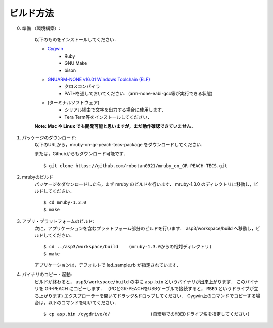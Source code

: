 
.. _gr-peach+tecs-howtobuild:

ビルド方法
===============

0. 準備 （環境構築）:

	以下のものをインストールしてください．

	* `Cygwin <https://www.cygwin.com/>`_
		- Ruby
		- GNU Make
		- bison

	* `GNUARM-NONE v16.01 Windows Toolchain (ELF) <https://gcc-renesas.com/rz/rz-download-toolchains/>`_
		- クロスコンパイラ
		- PATHを通しておいてください．(arm-none-eabi-gcc等が実行できる状態)

	* (ターミナルソフトウェア)
		- シリアル経由で文字を出力する場合に使用します．
		- Tera Term等をインストールしてください．

	**Note: Mac や Linux でも開発可能と思いますが，まだ動作確認できていません．**

1. パッケージのダウンロード:
	以下のURLから，mruby-on-gr-peach-tecs-package をダウンロードしてください．

	または，Githubからもダウンロード可能です．
	::

		$ git clone https://github.com/robotan0921/mruby_on_GR-PEACH-TECS.git


2. mrubyのビルド
	パッケージをダウンロードしたら，まず mruby のビルドを行います．
	mruby-1.3.0 のディレクトリに移動し，ビルドしてください．
	::

		$ cd mruby-1.3.0
		$ make


3. アプリ・プラットフォームのビルド:
	次に，アプリケーションを含むプラットフォーム部分のビルドを行います．
	asp3/workspace/build へ移動し，ビルドしてください．
	::

		$ cd ../asp3/workspace/build	(mruby-1.3.0からの相対ディレクトリ)
		$ make


	アプリケーションは，デフォルトで led_sample.rb が指定されています．


4. バイナリのコピー・起動:
	ビルドが終わると， ``asp3/workspace/build`` の中に ``asp.bin`` というバイナリが出来上がります．
	このバイナリを GR-PEACH にコピーします．
	（PCとGR-PEACHをUSBケーブルで接続すると， ``MBED`` というドライブが立ち上がります)
	エクスプローラーを開いてドラッグ&ドロップしてください．
	Cygwin上のコマンドでコピーする場合は，以下のコマンドを叩いてください．
	::

		$ cp asp.bin /cygdrive/d/		(自環境でのMBEDドライブ名を指定してください)
